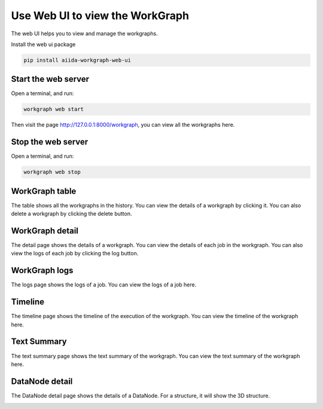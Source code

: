 Use Web UI to view the WorkGraph
=================================
The web UI helps you to view and manage the workgraphs.

Install the web ui package

.. code-block:: bash

    pip install aiida-workgraph-web-ui


Start the web server
--------------------
Open a terminal, and run:

.. code-block:: bash

    workgraph web start

Then visit the page http://127.0.0.1:8000/workgraph, you can view all the workgraphs here.

Stop the web server
-------------------
Open a terminal, and run:

.. code-block:: bash

    workgraph web stop

WorkGraph table
---------------
The table shows all the workgraphs in the history. You can view the details of a workgraph by clicking it. You can also delete a workgraph by clicking the delete button.

.. image:: ../_static/images/web-job-management.png


WorkGraph detail
----------------
The detail page shows the details of a workgraph. You can view the details of each job in the workgraph. You can also view the logs of each job by clicking the log button.

.. image:: ../_static/images/web-detail.png


WorkGraph logs
--------------
The logs page shows the logs of a job. You can view the logs of a job here.

.. image:: ../_static/images/web-logs.png

Timeline
--------

The timeline page shows the timeline of the execution of the workgraph. You can view the timeline of the workgraph here.


.. image:: ../_static/images/web-timeline.png

Text Summary
------------
The text summary page shows the text summary of the workgraph. You can view the text summary of the workgraph here.

.. image:: ../_static/images/web-summary.png


DataNode detail
----------------

The DataNode detail page shows the details of a DataNode. For a structure, it will show the 3D structure.

.. image:: ../_static/images/web-atoms-viewer.png
